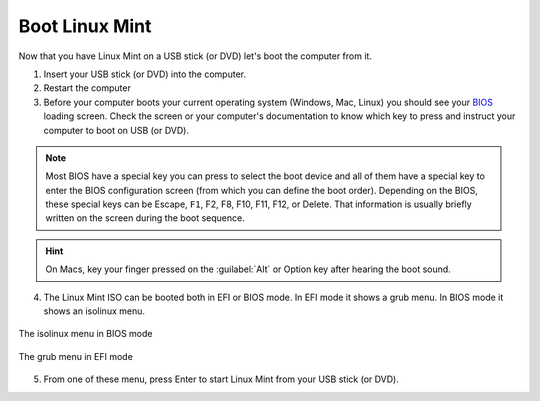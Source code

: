 Boot Linux Mint
===============

Now that you have Linux Mint on a USB stick (or DVD) let's boot the computer from it.

1. Insert your USB stick (or DVD) into the computer.

2. Restart the computer

3. Before your computer boots your current operating system (Windows, Mac, Linux) you should see your `BIOS <https://en.wikipedia.org/wiki/BIOS>`_ loading screen. Check the screen or your computer's documentation to know which key to press and instruct your computer to boot on USB (or DVD).

.. note::
	Most BIOS have a special key you can press to select the boot device and all of them have a special key to enter the BIOS configuration screen (from which you can define the boot order). Depending on the BIOS, these special keys can be Escape, ``F1``, F2, F8, F10, F11, F12, or Delete. That information is usually briefly written on the screen during the boot sequence.

.. hint::
	On Macs, key your finger pressed on the :guilabel:`Alt` or Option key after hearing the boot sound.

4. The Linux Mint ISO can be booted both in EFI or BIOS mode. In EFI mode it shows a grub menu. In BIOS mode it shows an isolinux menu.

.. figure:: images/isolinux.png
    :width: 500px
    :align: center

    The isolinux menu in BIOS mode

.. figure:: images/grub-efi.png
    :width: 500px
    :align: center

    The grub menu in EFI mode

5. From one of these menu, press Enter to start Linux Mint from your USB stick (or DVD).